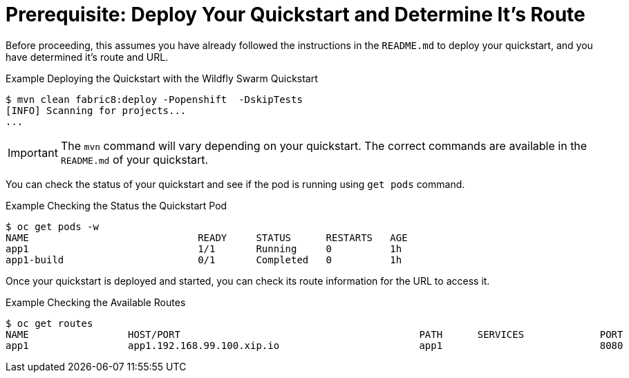 
[[build_and_deploy_quickstart]]
= Prerequisite: Deploy Your Quickstart and Determine It's Route

Before proceeding, this assumes you have already followed the instructions in the `README.md` to deploy your quickstart, and you have determined it's route and URL.

.Example Deploying the Quickstart with the Wildfly Swarm Quickstart
[source,options="nowrap"]
----
$ mvn clean fabric8:deploy -Popenshift  -DskipTests
[INFO] Scanning for projects...
...
----

IMPORTANT: The `mvn` command will vary depending on your quickstart. The correct commands are available in the `README.md` of your quickstart.


You can check the status of your quickstart and see if the pod is running using `get pods` command.

.Example Checking the Status the Quickstart Pod
[source,options="nowrap"]
----
$ oc get pods -w
NAME                             READY     STATUS      RESTARTS   AGE
app1                             1/1       Running     0          1h
app1-build                       0/1       Completed   0          1h
----

Once your quickstart is deployed and started, you can check its route information for the URL to access it.

.Example Checking the Available Routes 
[source,options="nowrap"]
----
$ oc get routes
NAME                 HOST/PORT                                         PATH      SERVICES             PORT      TERMINATION
app1                 app1.192.168.99.100.xip.io                        app1                           8080
----